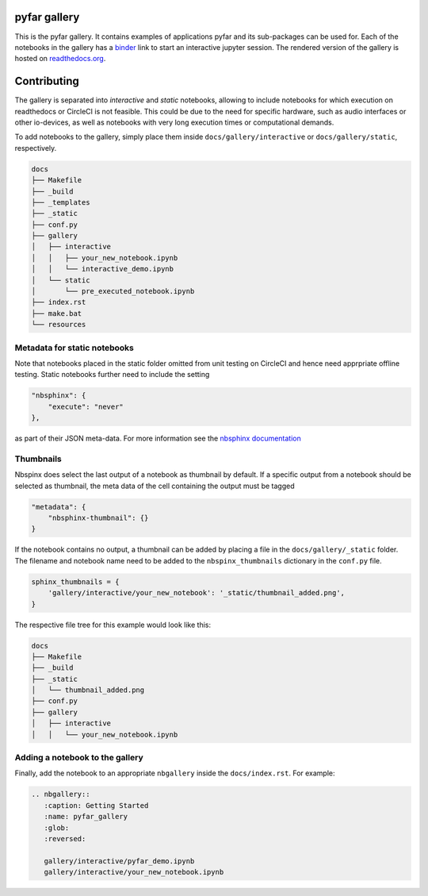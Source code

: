 =============
pyfar gallery
=============

.. image:: https://readthedocs.org/projects/pyfar-gallery/badge/?version=latest
    :target: https://pyfar-gallery.readthedocs.io/en/latest/?badge=latest
    :alt: Documentation Status
.. image:: https://circleci.com/gh/pyfar/gallery.svg?style=shield
    :target: https://circleci.com/gh/pyfar/gallery
.. image:: https://mybinder.org/badge_logo.svg
    :target: https://mybinder.org/v2/gh/pyfar/gallery/main?filepath=docs/gallery


This is the pyfar gallery. It contains examples of applications pyfar and its sub-packages can be used for.
Each of the notebooks in the gallery has a `binder`_ link to start an interactive jupyter session.
The rendered version of the gallery is hosted on `readthedocs.org`_.


.. _binder: https://mybinder.org/v2/gh/pyfar/gallery/main?filepath=docs/gallery
.. _readthedocs.org: https://pyfar-gallery.readthedocs.io/en/latest



============
Contributing
============

The gallery is separated into *interactive* and *static* notebooks, allowing to include notebooks for which execution on readthedocs or CircleCI is not feasible.
This could be due to the need for specific hardware, such as audio interfaces or other io-devices, as well as notebooks with very long execution times or computational demands.


To add notebooks to the gallery, simply place them inside ``docs/gallery/interactive`` or ``docs/gallery/static``, respectively.

.. code-block:: shell

    docs
    ├── Makefile
    ├── _build
    ├── _templates
    ├── _static
    ├── conf.py
    ├── gallery
    │   ├── interactive
    │   │   ├── your_new_notebook.ipynb
    │   │   └── interactive_demo.ipynb
    │   └── static
    │       └── pre_executed_notebook.ipynb
    ├── index.rst
    ├── make.bat
    └── resources

Metadata for static notebooks
-----------------------------

Note that notebooks placed in the static folder omitted from unit testing on CircleCI and hence need apprpriate offline testing.
Static notebooks further need to include the setting

.. code-block:: json

    "nbsphinx": {
        "execute": "never"
    },

as part of their JSON meta-data.
For more information see the `nbsphinx documentation <https://nbsphinx.readthedocs.io/en/latest/never-execute.html>`_

Thumbnails
----------

Nbspinx does select the last output of a notebook as thumbnail by default.
If a specific output from a notebook should be selected as thumbnail, the meta data of the cell containing the output must be tagged

.. code-block:: json

    "metadata": {
        "nbsphinx-thumbnail": {}
    }

If the notebook contains no output, a thumbnail can be added by placing a file in the ``docs/gallery/_static`` folder.
The filename and notebook name need to be added to the ``nbspinx_thumbnails`` dictionary in the ``conf.py`` file.

.. code-block:: python

    sphinx_thumbnails = {
        'gallery/interactive/your_new_notebook': '_static/thumbnail_added.png',
    }

The respective file tree for this example would look like this:

.. code-block:: shell

    docs
    ├── Makefile
    ├── _build
    ├── _static
    │   └── thumbnail_added.png
    ├── conf.py
    ├── gallery
    │   ├── interactive
    │   │   └── your_new_notebook.ipynb


Adding a notebook to the gallery
--------------------------------

Finally, add the notebook to an appropriate ``nbgallery`` inside the ``docs/index.rst``. For example:

.. code-block:: rst

    .. nbgallery::
       :caption: Getting Started
       :name: pyfar_gallery
       :glob:
       :reversed:

       gallery/interactive/pyfar_demo.ipynb
       gallery/interactive/your_new_notebook.ipynb
